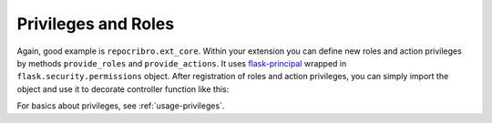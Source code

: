 Privileges and Roles
====================

Again, good example is ``repocribro.ext_core``. Within your
extension you can define new roles and action privileges by methods
``provide_roles`` and ``provide_actions``. It uses `flask-principal`_
wrapped in ``flask.security.permissions`` object. After registration
of roles and action privileges, you can simply import the object and
use it to decorate controller function like this:

.. code-block:: python
   :linenos:

   import flask
   from ..security import permissions

   showcase = flask.Blueprint('showcase', __name__, url_prefix='/showcase')

   @showcase.route('test1')
   @permissions.roles.my_new_role.require(403)
   def test1():
       ...

   @showcase.route('test2')
   @permissions.actions.test_it.require(403)
   def test2():
       ...


For basics about privileges, see :ref:`usage-privileges`.


.. _flask-principal: https://pythonhosted.org/Flask-Principal/
